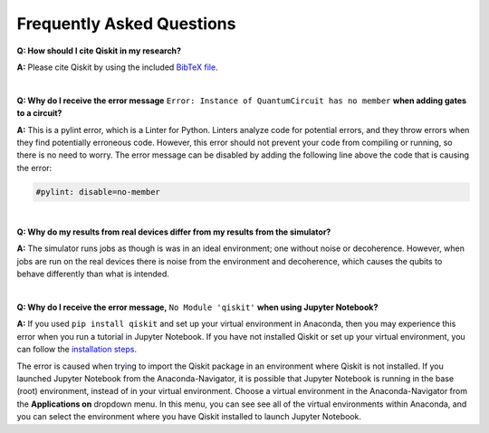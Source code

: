 .. _faq:

==========================
Frequently Asked Questions
==========================

**Q: How should I cite Qiskit in my research?**

**A:** Please cite Qiskit by using the included `BibTeX file
<https://raw.githubusercontent.com/Qiskit/qiskit/master/Qiskit.bib>`__.

|

**Q: Why do I receive the error message** ``Error: Instance of QuantumCircuit has no
member`` **when adding gates to a circuit?**

**A:** This is a pylint error, which is a Linter for Python. Linters analyze
code for potential errors, and they throw errors when they find
potentially erroneous code. However, this error should not prevent your
code from compiling or running, so there is no need to worry. The error
message can be disabled by adding the following line above the code that
is causing the error:

.. code:: python

  #pylint: disable=no-member

|

**Q: Why do my results from real devices differ from my results from the simulator?**

**A:** The simulator runs jobs as though is was in an ideal environment; one
without noise or decoherence. However, when jobs are run on the real devices
there is noise from the environment and decoherence, which causes the qubits
to behave differently than what is intended.

|

**Q: Why do I receive the error message,** ``No Module 'qiskit'`` **when using Jupyter Notebook?**

**A:** If you used ``pip install qiskit`` and set up your virtual environment in
Anaconda, then you may experience this error when you run a tutorial
in Jupyter Notebook. If you have not installed Qiskit or set up your
virtual environment, you can follow the
`installation steps <https://qiskit.org/documentation/install.html#install>`__.

The error is caused when trying to import the Qiskit package in an
environment where Qiskit is not installed. If you launched Jupyter Notebook
from the Anaconda-Navigator, it is possible that Jupyter Notebook is running
in the base (root) environment, instead of in your virtual
environment. Choose a virtual environment in the Anaconda-Navigator from the
**Applications on** dropdown menu. In this menu, you can see
see all of the virtual environments within Anaconda, and you can
select the environment where you have Qiskit installed to launch Jupyter
Notebook.
